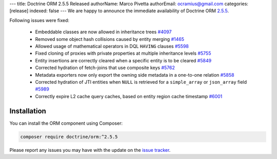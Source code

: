 ---
title: Doctrine ORM 2.5.5 Released
authorName: Marco Pivetta
authorEmail: ocramius@gmail.com
categories: [release]
indexed: false
---
We are happy to announce the immediate availability of Doctrine ORM
`2.5.5 <https://github.com/doctrine/doctrine2/releases/tag/v2.5.5>`_.

Following issues were fixed:

 - Embeddable classes are now allowed in inheritance trees `#4097 <https://github.com/doctrine/doctrine2/issues/4097>`_
 - Removed some object hash collisions caused by entity merging `#1465 <https://github.com/doctrine/doctrine2/pull/1465>`_
 - Allowed usage of mathematical operators in DQL ``HAVING`` clauses `#5598 <https://github.com/doctrine/doctrine2/pull/5598>`_
 - Fixed cloning of proxies with private properties at multiple inheritance levels `#5755 <https://github.com/doctrine/doctrine2/pull/5755>`_
 - Entity insertions are correctly cleared when a specific entity is to be cleared `#5849 <https://github.com/doctrine/doctrine2/issues/5849>`_
 - Corrected hydration of fetch-joins that use composite keys `#5762 <https://github.com/doctrine/doctrine2/issues/5762>`_
 - Metadata exporters now only export the owning side metadata in a one-to-one relation `#5858 <https://github.com/doctrine/doctrine2/issues/5858>`_
 - Corrected hydration of JTI entities when ``NULL`` is retrieved for a ``simple_array`` or ``json_array`` field `#5989 <https://github.com/doctrine/doctrine2/issues/5989>`_
 - Correctly expire L2 cache query caches, based on entity region cache timestamp `#6001 <https://github.com/doctrine/doctrine2/issues/6001>`_


Installation
~~~~~~~~~~~~

You can install the ORM component using Composer:

.. code-block:: shell

  composer require doctrine/orm:^2.5.5

Please report any issues you may have with the update on the
`issue tracker <https://github.com/doctrine/doctrine2/issues>`_.
